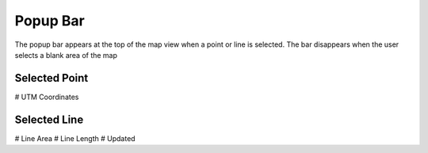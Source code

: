 Popup Bar
==========

The popup bar appears at the top of the map view when a point or line is selected. 
The bar disappears when the user selects a blank area of the map



Selected Point
--------------
# UTM Coordinates

Selected Line
-------------
# Line Area
# Line Length
# Updated

.. image /screenshots/popup_bar.png
  :width: 320px